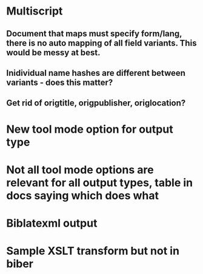 * Multiscript
** Document that maps must specify form/lang, there is no auto mapping of all field variants. This would be messy at best.
** Inidividual name hashes are different between variants - does this matter?
** Get rid of origtitle, origpublisher, origlocation?
* New tool mode option for output type
* Not all tool mode options are relevant for all output types, table in docs saying which does what
* Biblatexml output
* Sample XSLT transform but not in biber

